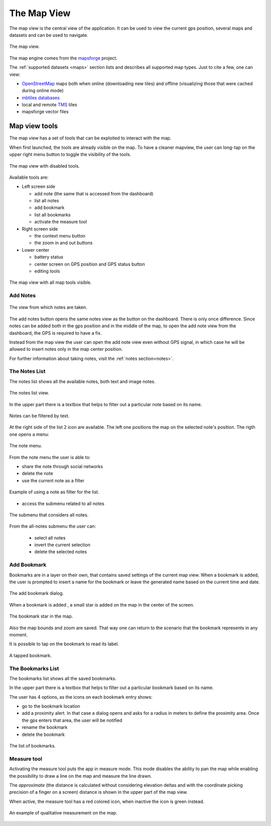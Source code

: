 .. index:: mapview
.. _mapview:

The Map View
==============

The map view is the central view of the application. It can be used
to view the current gps position, several maps and datasets and
can be used to navigate.

.. figure:: 03_mapview/01_mapview.png
   :align: center
   :width: 300px

   The map view.

The map engine comes from the `mapsforge <http://code.google.com/p/mapsforge/>`_ project.

The :ref:`supported datasets <maps>` section lists and describes all supported 
map types. Just to cite a few, one can view:

* `OpenStreetMap <http://www.openstreetmap.org/>`_ maps both when online (downloading new tiles) 
  and offline (visualizing those that were cached during online mode)
* `mbtiles databases <http://www.mapbox.com/developers/mbtiles/>`_
* local and remote `TMS <http://wiki.osgeo.org/wiki/Tile_Map_Service_Specification>`_ tiles
* mapsforge vector files

.. index:: mapview tools
.. _mapviewtools:

Map view tools
--------------------

The map view has a set of tools that can be exploited to interact with the map. 

When first launched, the tools are already visible on the map. To have a 
cleaner mapview, the user can long-tap on the upper right menu button 
to toggle the visibility of the tools.

.. figure:: 03_mapview/02_mapview_tools_off.png
   :align: center
   :width: 300px
   
   The map view with disabled tools.
   

Available tools are:

* Left screen side

  - add note (the same that is accessed from the dashboard)
  - list all notes
  - add bookmark
  - list all bookmarks
  - activate the measure tool

* Right screen side

  - the context menu button
  - the zoom in and out buttons

* Lower center

  - battery status
  - center screen on GPS position and GPS status button
  - editing tools

.. figure:: 03_mapview/01_mapview.png
   :align: center
   :width: 300px

   The map view with all map tools visible.

Add Notes
+++++++++++++++++++

.. figure:: 02_dashboard/03_notes.png
   :align: center
   :width: 300px

   The view from which notes are taken.

The add notes button opens the same notes view as the button on the dashboard.
There is only once difference. Since notes can be added both in the gps position
and in the middle of the map, to open the add note view from the dashboard, the GPS 
is required to have a fix.

Instead from the map view the user can open the add note view even without 
GPS signal, in which case he will be allowed to insert notes only in the 
map center position.

For further information about taking notes, visit the :ref:`notes section<notes>`.

.. index:: notes list
.. _noteslist:

The Notes List
+++++++++++++++++++

The notes list shows all the available notes, both text and image notes.

.. figure:: 03_mapview/03_noteslist1.png
   :align: center
   :width: 300px

   The notes list view.


In the upper part there is a textbox that helps to filter out a particular note based on its name.

.. figure:: 03_mapview/04_noteslist_filter.png
   :align: center
   :width: 300px

   Notes can be filtered by text.

At the right side of the list 2 icon are available. 
The left one positions the map on the selected note's position.
The rigth one opens a menu:

.. figure:: 03_mapview/05_note_menu.png
   :align: center
   :width: 300px

   The note menu.

From the note menu the user is able to:

* share the note through social networks
* delete the note
* use the current note as a filter

.. figure:: 03_mapview/06_note_as_selection.png
   :align: center
   :width: 300px

   Example of using a note as filter for the list.

* access the submenu related to all notes

.. figure:: 03_mapview/07_notes_all_menu.png
   :align: center
   :width: 300px

   The submenu that considers all notes.

From the all-notes submenu the user can:
 
  - select all notes
  - invert the current selection
  - delete the selected notes

.. index:: add bookmarks
.. _addbookmarks:

Add Bookmark
+++++++++++++++++++

Bookmarks are in a layer on their own, that contains saved settings of the current map view.
When a bookmark is added, the user is prompted to insert a name for the bookmark
or leave the generated name based on the current time and date.

.. figure:: 03_mapview/08_add_bookmark.png
   :align: center
   :width: 300px

   The add bookmark dialog.

When a bookmark is added , a small star is added on the map in the center of the screen.

.. figure:: 03_mapview/09_bookmark.png
   :align: center
   :width: 300px

   The bookmark star in the map.

Also the map bounds and zoom are saved. That way one can return to the scenario 
that the bookmark represents in any moment.

It is possible to tap on the bookmark to read its label.

.. figure:: 03_mapview/10_bookmark_open.png
   :align: center
   :width: 300px

   A tapped bookmark.


.. index:: bookmarks list
.. _bookmarkslist:

The Bookmarks List
+++++++++++++++++++++++

The bookmarks list shows all the saved bookmarks.

In the upper part there is a textbox that helps to filter out a particular bookmark based on its name.

The user has 4 options, as the icons on each bookmark entry shows:

* go to the bookmark location
* add a proximity alert. In that case a dialog opens and asks for a radius in meters 
  to define the proximity area. Once the gps enters that area, the user will be notified
* rename the bookmark
* delete the bookmark

.. figure:: 03_mapview/11_bookmarks_list.png
   :align: center
   :width: 300px

   The list of bookmarks.

.. index:: measure tool
.. _measuretool:

Measure tool
+++++++++++++++++

Activating the measure tool puts the app in measure mode. This mode disables 
the ability to pan the map while enabling
the possibility to draw a line on the map and measure the line drawn. 

The *approximate* (the distance is calculated without considering
elevation deltas and with the coordinate picking precision of a finger 
on a screen) distance is shown in the upper part of the map view.

When active, the measure tool has a red colored icon, when inactive the icon is green instead.

.. figure:: 03_mapview/12_measure_tool.png
   :align: center
   :width: 300px

   An example of qualitative measurement on the map.




